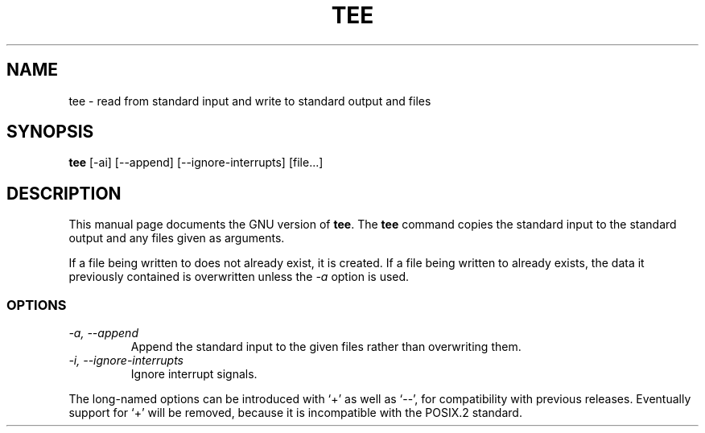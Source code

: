 .TH TEE 1
.SH NAME
tee \- read from standard input and write to standard output and files
.SH SYNOPSIS
.B tee
[\-ai] [\-\-append] [\-\-ignore-interrupts] [file...]
.SH DESCRIPTION
This manual page
documents the GNU version of
.BR tee .
The
.B tee
command copies the standard input to the standard output and any
files given as arguments.
.P
If a file being written to does not already exist, it is created.  If
a file being written to already exists, the data it previously
contained is overwritten unless the
.I \-a
option is used.
.SS OPTIONS
.TP
.I \-a, \-\-append
Append the standard input to the given files rather than overwriting them.
.TP
.I \-i, \-\-ignore-interrupts
Ignore interrupt signals.
.PP
The long-named options can be introduced with `+' as well as `\-\-',
for compatibility with previous releases.  Eventually support for `+'
will be removed, because it is incompatible with the POSIX.2 standard.
